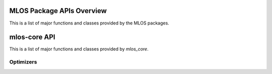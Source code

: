 ##########################
MLOS Package APIs Overview
##########################

This is a list of major functions and classes provided by the MLOS packages.

#############################
mlos-core API
#############################

This is a list of major functions and classes provided by `mlos_core`.

.. autoapisummary:: mlos_core

Optimizers
==========
.. autoapisummary:: mlos_core.optimizers.OptimizerType

.. autoapisummary:: mlos_core.optimizers.OptimizerFactory

.. autoapisummary:: mlos_core.optimizers.OptimizerFactory.create
